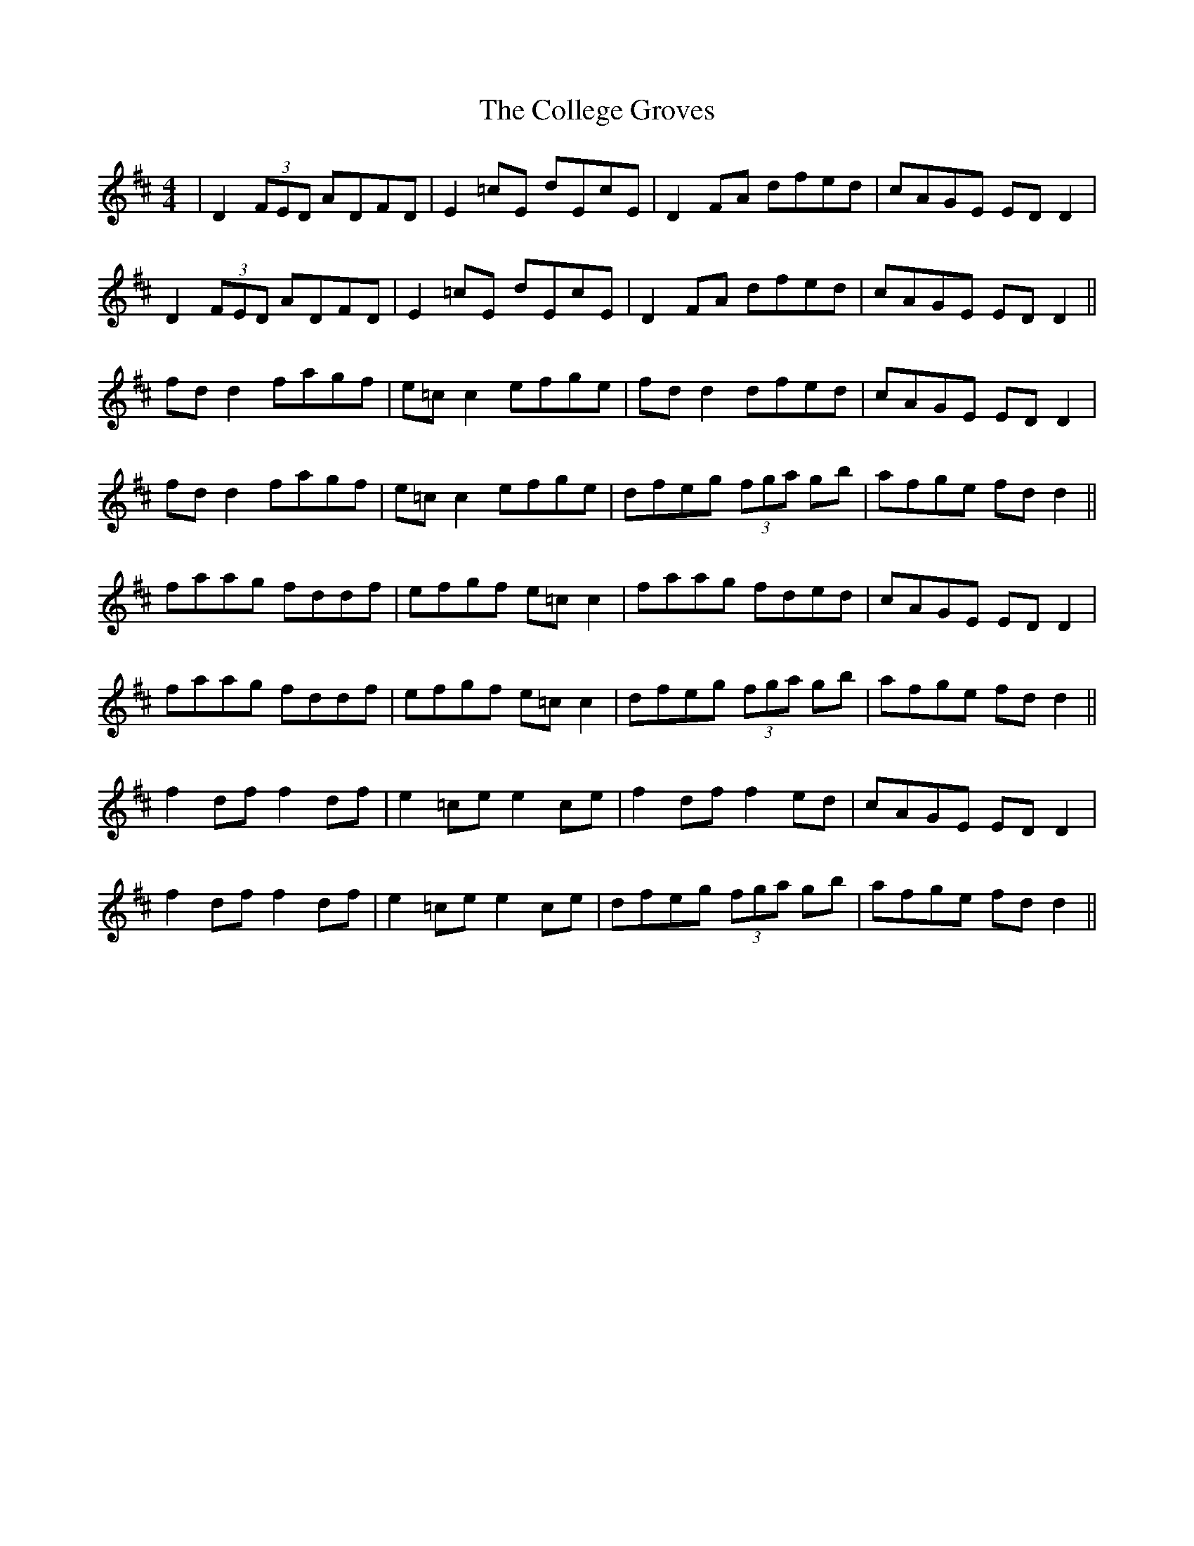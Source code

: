 X: 7704
T: College Groves, The
R: reel
M: 4/4
K: Dmajor
|D2 (3FED ADFD|E2=cE dEcE|D2 FA dfed|cAGE ED D2|
D2 (3FED ADFD|E2=cE dEcE|D2 FA dfed|cAGE ED D2||
fd d2 fagf|e=c c2 efge|fd d2 dfed|cAGE ED D2|
fd d2 fagf|e=c c2 efge|dfeg (3fga gb|afge fd d2||
faag fddf|efgf e=cc2|faag fded|cAGE ED D2|
faag fddf|efgf e=cc2|dfeg (3fga gb|afge fd d2||
f2df f2df|e2=ce e2ce|f2df f2ed|cAGE ED D2|
f2df f2df|e2=ce e2ce|dfeg (3fga gb|afge fdd2||


